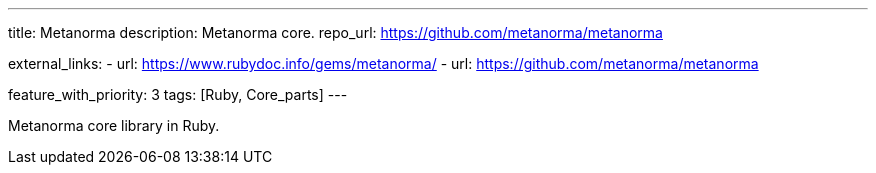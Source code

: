 ---
title: Metanorma
description: Metanorma core.
repo_url: https://github.com/metanorma/metanorma

external_links:
  - url: https://www.rubydoc.info/gems/metanorma/
  - url: https://github.com/metanorma/metanorma

feature_with_priority: 3
tags: [Ruby, Core_parts]
---

Metanorma core library in Ruby.
